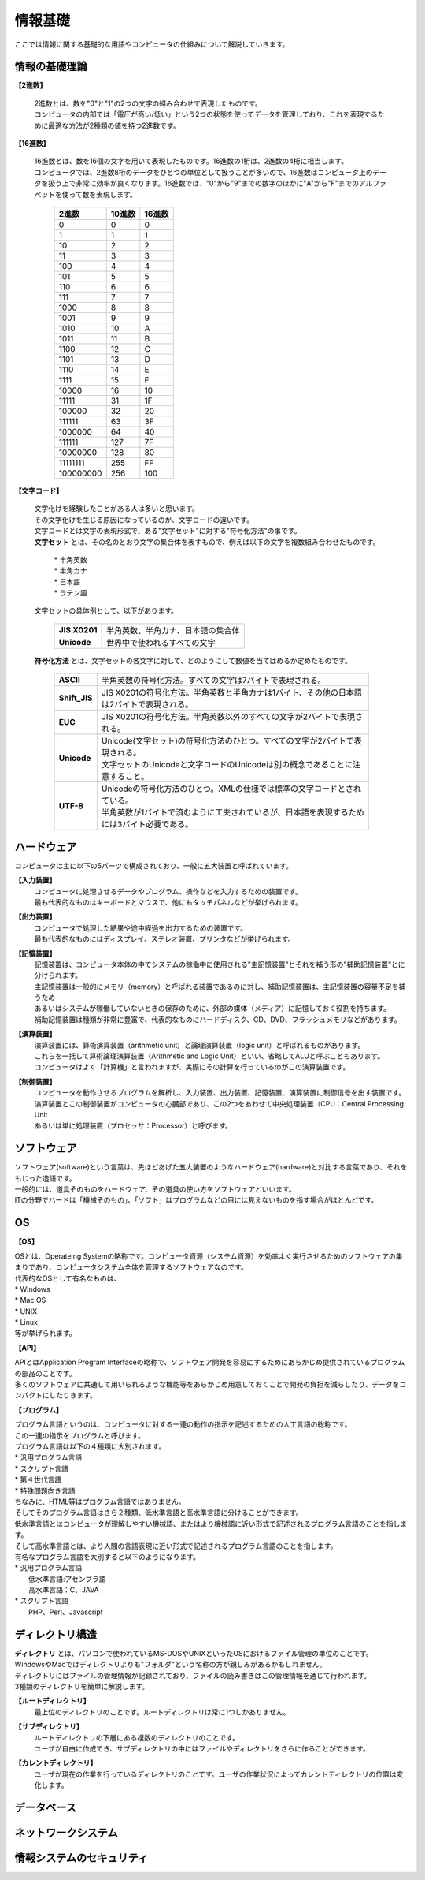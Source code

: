 ==========
情報基礎
==========

ここでは情報に関する基礎的な用語やコンピュータの仕組みについて解説していきます。



情報の基礎理論
==========================

**【2進数】**

 | 2進数とは、数を"0"と"1"の2つの文字の組み合わせで表現したものです。
 | コンピュータの内部では「電圧が高い/低い」という2つの状態を使ってデータを管理しており、これを表現するために最適な方法が2種類の値を持つ2進数です。


**【16進数】**

 | 16進数とは、数を16個の文字を用いて表現したものです。16進数の1桁は、2進数の4桁に相当します。
 | コンピュータでは、2進数8桁のデータをひとつの単位として扱うことが多いので、16進数はコンピュータ上のデータを扱う上で非常に効率が良くなります。16進数では、"0"から"9"までの数字のほかに"A"から"F"までのアルファベットを使って数を表現します。


                         ===========  ===========  ===========
                           2進数         10進数         16進数
                         ===========  ===========  ===========
                                0         0             0
                                1         1             1
                               10         2             2
                               11         3             3
                              100         4             4
                              101         5             5
                              110         6             6
                              111         7             7
                             1000         8             8
                             1001         9             9
                             1010        10             A
                             1011        11             B
                             1100        12             C
                             1101        13             D
                             1110        14             E
                             1111        15             F
                            10000        16            10
                            11111	      31            1F
                           100000	      32            20
                           111111	      63            3F
                          1000000	      64            40
                          111111        127            7F
                          10000000      128            80
                          11111111      255            FF
                         100000000      256           100
                         ===========  ===========  ===========



**【文字コード】**

 | 文字化けを経験したことがある人は多いと思います。
 | その文字化けを生じる原因になっているのが、文字コードの違いです。

 |  文字コードとは文字の表現形式で、ある"文字セット"に対する"符号化方法"の事です。

 |  **文字セット** とは、その名のとおり文字の集合体を表すもので、例えば以下の文字を複数組み合わせたものです。

     | * 半角英数
     | * 半角カナ
     | * 日本語
     | * ラテン語
 
 
 | 文字セットの具体例として、以下があります。
 
    ==================  =========================================================
    **JIS X0201**        |  半角英数、半角カナ、日本語の集合体
    **Unicode**          |  世界中で使われるすべての文字
    ==================  =========================================================


 | **符号化方法** とは、文字セットの各文字に対して、どのようにして数値を当てはめるか定めたものです。
 
    ==================  ========================================================================================
     **ASCII**           | 半角英数の符号化方法。すべての文字は7バイトで表現される。
     **Shift_JIS**       | JIS X0201の符号化方法。半角英数と半角カナは1バイト、その他の日本語は2バイトで表現される。
     **EUC**             | JIS X0201の符号化方法。半角英数以外のすべての文字が2バイトで表現される。
     **Unicode**         | Unicode(文字セット)の符号化方法のひとつ。すべての文字が2バイトで表現される。
                         | 文字セットのUnicodeと文字コードのUnicodeは別の概念であることに注意すること。
     **UTF-8**           | Unicodeの符号化方法のひとつ。XMLの仕様では標準の文字コードとされている。
                         | 半角英数が1バイトで済むように工夫されているが、日本語を表現するためには3バイト必要である。
    ==================  ========================================================================================




ハードウェア
==========================

コンピュータは主に以下の5パーツで構成されており、一般に五大装置と呼ばれています。

**【入力装置】**
  | コンピュータに処理させるデータやプログラム、操作などを入力するための装置です。
  | 最も代表的なものはキーボードとマウスで、他にもタッチパネルなどが挙げられます。
  
**【出力装置】**
  | コンピュータで処理した結果や途中経過を出力するための装置です。
  | 最も代表的なものにはディスプレイ、ステレオ装置、プリンタなどが挙げられます。
  
**【記憶装置】**
  | 記憶装置は、コンピュータ本体の中でシステムの稼働中に使用される"主記憶装置"とそれを補う形の"補助記憶装置"とに分けられます。
  | 主記憶装置は一般的にメモリ（memory）と呼ばれる装置であるのに対し、補助記憶装置は、主記憶装置の容量不足を補うため
  | あるいはシステムが稼働していないときの保存のために、外部の媒体（メディア）に記憶しておく役割を持ちます。
  | 補助記憶装置は種類が非常に豊富で、代表的なものにハードディスク、CD、DVD、フラッシュメモリなどがあります。
  
**【演算装置】**
  | 演算装置には、算術演算装置（arithmetic unit）と論理演算装置（logic unit）と呼ばれるものがあります。
  | これらを一括して算術論理演算装置（Arithmetic and Logic Unit）といい、省略してALUと呼ぶこともあります。
  | コンピュータはよく「計算機」と言われますが、実際にその計算を行っているのがこの演算装置です。
  
**【制御装置】**
  | コンピュータを動作させるプログラムを解析し、入力装置、出力装置、記憶装置、演算装置に制御信号を出す装置です。
  | 演算装置とこの制御装置がコンピュータの心臓部であり、この2つをあわせて中央処理装置（CPU：Central Processing Unit
  | あるいは単に処理装置（プロセッサ：Processor）と呼びます。


ソフトウェア
==========================

| ソフトウェア(software)という言葉は、先ほどあげた五大装置のようなハードウェア(hardware)と対比する言葉であり、それをもじった造語です。
| 一般的には、道具そのものをハードウェア、その道具の使い方をソフトウェアといいます。
| ITの分野でハードは「機械そのもの」、「ソフト」はプログラムなどの目には見えないものを指す場合がほとんどです。


OS
==========================

**【OS】**

| OSとは、Operateing Systemの略称です。コンピュータ資源（システム資源）を効率よく実行させるためのソフトウェアの集まりであり、コンピュータシステム全体を管理するソフトウェアなのです。
| 代表的なOSとして有名なものは、
| * Windows
| * Mac OS
| * UNIX
| * Linux
| 等が挙げられます。

**【API】**

| APIとはApplication Program Interfaceの略称で、ソフトウェア開発を容易にするためにあらかじめ提供されているプログラムの部品のことです。
| 多くのソフトウェアに共通して用いられるような機能等をあらかじめ用意しておくことで開発の負担を減らしたり、データをコンパクトにしたりきます。

**【プログラム】**

| プログラム言語というのは、コンピュータに対する一連の動作の指示を記述するための人工言語の総称です。
| この一連の指示をプログラムと呼びます。

| プログラム言語は以下の４種類に大別されます。
| * 汎用プログラム言語
| * スクリプト言語
| * 第４世代言語
| * 特殊問題向き言語

| ちなみに、HTML等はプログラム言語ではありません。

| そしてそのプログラム言語はさら２種類、低水準言語と高水準言語に分けることができます。
| 低水準言語とはコンピュータが理解しやすい機械語、またはより機械語に近い形式で記述されるプログラム言語のことを指します。
| そして高水準言語とは、より人間の言語表現に近い形式で記述されるプログラム言語のことを指します。

| 有名なプログラム言語を大別すると以下のようになります。

| * 汎用プログラム言語
|   低水準言語:アセンブラ語
|   高水準言語：C、JAVA

| * スクリプト言語
|   PHP、Perl、Javascript





ディレクトリ構造
==========================

| **ディレクトリ** とは、パソコンで使われているMS-DOSやUNIXといったOSにおけるファイル管理の単位のことです。
| WindowsやMacではディレクトリよりも"フォルダ"という名称の方が親しみがあるかもしれません。
| ディレクトリにはファイルの管理情報が記録されており、ファイルの読み書きはこの管理情報を通じて行われます。
| 3種類のディレクトリを簡単に解説します。 

**【ルートディレクトリ】**
  | 最上位のディレクトリのことです。ルートディレクトリは常に1つしかありません。

**【サブディレクトリ】**
  | ルートディレクトリの下層にある複数のディレクトリのことです。
  | ユーザが自由に作成でき、サブディレクトリの中にはファイルやディレクトリをさらに作ることができます。

**【カレントディレクトリ】**
  | ユーザが現在の作業を行っているディレクトリのことです。ユーザの作業状況によってカレントディレクトリの位置は変化します。


データベース
==========================

ネットワークシステム
==========================

情報システムのセキュリティ
==========================
